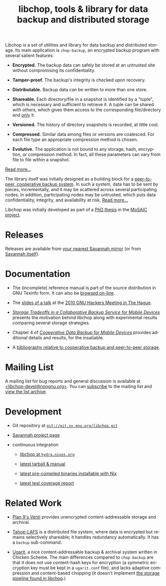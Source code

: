 #+TITLE: libchop, tools & library for data backup and distributed storage
#+STYLE: <link rel="stylesheet" type="text/css" href="libchop.css" />
#+OPTIONS: toc:nil num:nil author:nil timestamp:nil creator:nil
#+LANGUAGE: en

#+ATTR_HTML: alt="a chopper" class="logo"
[[./libchop-icon.png]]

Libchop is a set of utilities and library for data backup and
distributed storage.  Its main application is =chop-backup=, an
encrypted backup program with several salient features:

  - *Encrypted.* The backup data can safely be stored at an untrusted
    site without compromising its confidentiality.

  - *Tamper-proof.* The backup's integrity is checked upon recovery.

  - *Distributable.* Backup data can be written to more than one store.

  - *Shareable.* Each directory/file in a snapshot is identified by a
    "tuple", which is necessary and sufficient to retrieve it.  A tuple
    can be shared with others, which gives them access to the
    corresponding file/directory and _only_ it.

  - *Versioned.* The history of directory snapshots is recorded, at
    little cost.

  - *Compressed.* Similar data among files or versions are coalesced.
    For each file type an appropriate compression method is chosen.

  - *Evolutive.* The application is not bound to any storage, hash,
    encryption, or compression method.  In fact, all these parameters
    can vary from file to file within a snapshot.

[[./manual/libchop.html#Invoking-chop_002dbackup][Read more...]]

The library itself was initially designed as a building block for a
[[http://tel.archives-ouvertes.fr/tel-00196822/en/][peer-to-peer, cooperative backup system]].  In such a system, data has to
be sent by pieces, incrementally, and it may be scattered across several
participating nodes.  In addition, participating nodes may be untrusted,
which puts data confidentiality, integrity, and availability at risk.
[[./manual/libchop.html#Introduction][Read more...]]

Libchop was initially developed as part of a [[http://tel.archives-ouvertes.fr/tel-00196822/en/][PhD thesis]] in the [[http://www.laas.fr/mosaic/][MoSAIC
project]].

* Releases

Releases are available from [[http://download.savannah.gnu.org/releases/libchop/][your nearest Savannah mirror]] (or from
[[http://download.savannah.gnu.org/releases-noredirect/libchop/][Savannah itself]]).

* Documentation

  - The (incomplete) reference manual is part of the source distribution
    in GNU Texinfo form.  It can also be [[./manual/libchop.html][browsed on-line]].

  - The [[./doc/libchop-ghm-talk-2010.pdf][slides of a talk]] at the [[http://www.gnu.org/ghm/2010/denhaag/][2010 GNU Hackers Meeting in The Hague]].

  - [[http://hal.archives-ouvertes.fr/hal-00187069/en/][/Storage Tradeoffs in a Collaborative Backup Service for Mobile
    Devices/]] presents the motivation behind libchop along with
    experimental results comparing several storage strategies.

  - Chapter 4 of [[http://tel.archives-ouvertes.fr/tel-00196822/en/][/Cooperative Data Backup for Mobile Devices/]] provides
    additional details and results, for the insatiable.

  - A [[http://www.fdn.fr/~lcourtes/ludo-1.html#coop-bak][bibliography relative to cooperative backup and peer-to-peer storage]].

* Mailing List

A mailing list for bug reports and general discussion is available at
[[mailto:libchop-devel@nongnu.org][<libchop-devel@nongnu.org>]]. You can [[http://lists.nongnu.org/mailman/listinfo/libchop-devel][subscribe]] to the mailing list and
[[http://lists.gnu.org/pipermail/libchop-devel/][view the list archive]].

* Development

  - Git repository at [[http://git.savannah.gnu.org/cgit/libchop.git][=git://git.sv.gnu.org/libchop.git=]]

  - [[http://savannah.nongnu.org/projects/libchop][Savannah project page]]

  - continuous integration

    + [[http://hydra.nixos.org/project/libchop][libchop at =hydra.nixos.org=]]

    + [[http://hydra.nixos.org/job/libchop/master/tarball/latest][latest tarball & manual]]

    + [[http://hydra.nixos.org/job/libchop/master/build/latest][latest pre-compiled binaries installable with Nix]]

    + [[http://hydra.nixos.org/job/libchop/master/coverage/latest][latest test coverage report]]

* Related Work

  - [[http://plan9.bell-labs.com/magic/man2html/8/venti][Plan 9's Venti]] provides unencrypted content-addressable storage and
    archival.

  - [[http://tahoe-lafs.org/][Tahoe-LAFS]] is a distributed file system, where data is encrypted but
    remains selectively shareable; it handles redundancy automatically.
    It has a =backup= sub-command.

  - [[http://www.kitten-technologies.co.uk/project.php?project=ugarit][Ugarit]], a nice content-addressable backup & archival system written
    in Chicken Scheme.  The main differences compared to =chop-backup=
    are that it does not use content-hash keys for encryption (a
    symmetric encryption key must be kept in a =ugarit.conf= file), and
    lacks adaptive compression and content-based chopping (it doesn't
    implement [[./manual/libchop.html#Overview][the storage pipeline found in libchop]].)

#+BEGIN_CENTER
[[http://www.gnu.org/graphics/gplv3-127x51.png]]
#+END_CENTER
